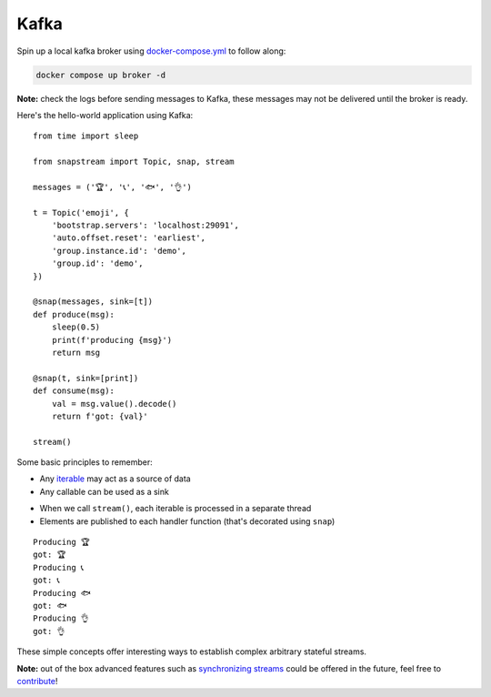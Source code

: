 .. _kafka:

Kafka
=====

Spin up a local kafka broker using `docker-compose.yml <https://github.com/Menziess/snapstream/blob/master/docker-compose.yml>`_ to follow along:

.. code-block:: bash

  docker compose up broker -d

**Note:** check the logs before sending messages to Kafka, these messages may not be delivered until the broker is ready.

Here's the hello-world application using Kafka:

::

  from time import sleep

  from snapstream import Topic, snap, stream

  messages = ('🏆', '📞', '🐟', '👌')

  t = Topic('emoji', {
      'bootstrap.servers': 'localhost:29091',
      'auto.offset.reset': 'earliest',
      'group.instance.id': 'demo',
      'group.id': 'demo',
  })

  @snap(messages, sink=[t])
  def produce(msg):
      sleep(0.5)
      print(f'producing {msg}')
      return msg

  @snap(t, sink=[print])
  def consume(msg):
      val = msg.value().decode()
      return f'got: {val}'

  stream()

Some basic principles to remember:

- Any `iterable <https://pythonbasics.org/iterable/>`_ may act as a source of data
- Any callable can be used as a sink

.. image:: ../../res/demo.gif

- When we call ``stream()``, each iterable is processed in a separate thread
- Elements are published to each handler function (that's decorated using ``snap``)

::

  Producing 🏆
  got: 🏆
  Producing 📞
  got: 📞
  Producing 🐟
  got: 🐟
  Producing 👌
  got: 👌

These simple concepts offer interesting ways to establish complex arbitrary stateful streams.

**Note:** out of the box advanced features such as `synchronizing streams <https://menziess.github.io/howto/use/snapstream>`_  could be offered in the future, feel free to `contribute <https://github.com/Menziess/snapstream/pulse>`_!
